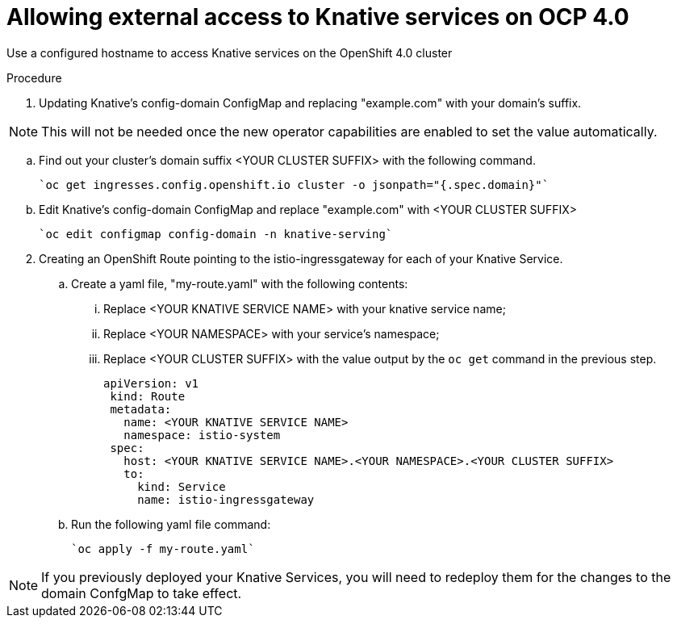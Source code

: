 // This module is included in the following assemblies:
//
// assembly_knative-OCP-4x.adoc


[id='allowing-external-access-knative-services-OCP-4x_{context}]
= Allowing external access to Knative services on OCP 4.0

Use a configured hostname to access Knative services on the OpenShift 4.0 cluster

.Procedure

. Updating Knative's config-domain ConfigMap and replacing "example.com" with your domain's suffix.

NOTE: This will not be needed once the new operator capabilities are enabled to set the value automatically.

.. Find out your cluster's domain suffix <YOUR CLUSTER SUFFIX> with the following command.

   `oc get ingresses.config.openshift.io cluster -o jsonpath="{.spec.domain}"`
   
.. Edit Knative's config-domain ConfigMap and replace "example.com" with <YOUR CLUSTER SUFFIX>

   `oc edit configmap config-domain -n knative-serving`

[start=2]
. Creating an OpenShift Route pointing to the istio-ingressgateway for each of your Knative Service. 

.. Create a yaml file, "my-route.yaml" with the following contents:  
... Replace <YOUR KNATIVE SERVICE NAME> with your knative service name; 
... Replace <YOUR NAMESPACE> with your service's namespace;
... Replace <YOUR CLUSTER SUFFIX> with the value output by the `oc get` command in the previous step.

         apiVersion: v1
          kind: Route
          metadata:
            name: <YOUR KNATIVE SERVICE NAME>
            namespace: istio-system
          spec:
            host: <YOUR KNATIVE SERVICE NAME>.<YOUR NAMESPACE>.<YOUR CLUSTER SUFFIX>
            to:
              kind: Service
              name: istio-ingressgateway

.. Run the following yaml file command:

   `oc apply -f my-route.yaml` 
   
NOTE: If you previously deployed your Knative Services, you will need to redeploy them for the changes to the domain ConfgMap to take effect.
